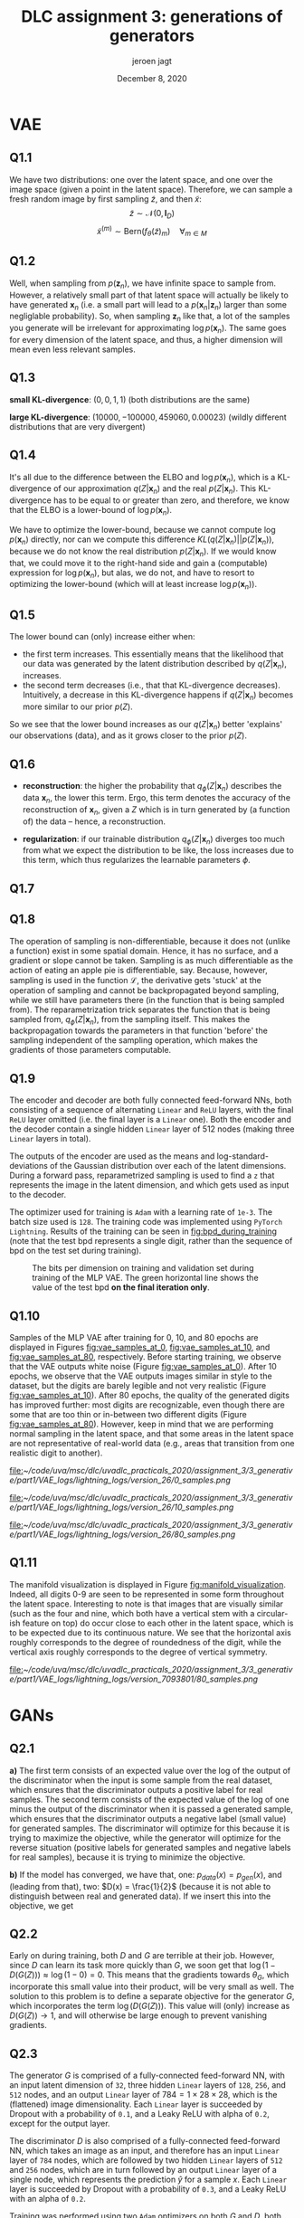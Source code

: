 #+BIND: org-export-use-babel nil
#+TITLE: DLC assignment 3: generations of generators
#+AUTHOR: jeroen jagt
#+EMAIL: <jpjagt@pm.me>
#+DATE: December 8, 2020
#+LATEX: \setlength\parindent{0pt}
#+LaTeX_HEADER: \usepackage{minted}
#+LATEX_HEADER: \usepackage[margin=0.8in]{geometry}
#+LATEX_HEADER_EXTRA:  \usepackage{mdframed}
#+LATEX_HEADER_EXTRA: \BeforeBeginEnvironment{minted}{\begin{mdframed}}
#+LATEX_HEADER_EXTRA: \AfterEndEnvironment{minted}{\end{mdframed}}
#+MACRO: NEWLINE @@latex:\\@@ @@html:<br>@@
#+PROPERTY: header-args :exports both :session report :cache :results value
#+OPTIONS: ^:nil
#+LATEX_COMPILER: pdflatex

* VAE

** Q1.1

We have two distributions: one over the latent space, and one over the image
space (given a point in the latent space). Therefore, we can sample a fresh
random image by first sampling $\tilde{z}$, and then $\tilde{x}$:
$$\tilde{z} \sim \mathcal{N}(0, \bm{I}_D)$$
$$\tilde{x}^{(m)} \sim \text{Bern}(f_\theta(\tilde{z})_m) \quad \forall_{m \in M}$$

** Q1.2

Well, when sampling from $p(\bm{z}_n)$, we have infinite space to sample
from. However, a relatively small part of that latent space will actually be
likely to have generated $\bm{x}_n$ (i.e. a small part will lead to a
$p(\bm{x}_n | \bm{z}_n)$ larger than some negliglable probability). So, when
sampling $\bm{z}_n$ like that, a lot of the samples you generate will be
irrelevant for approximating $\log p(\bm{x}_n)$. The same goes for every
dimension of the latent space, and thus, a higher dimension will mean even less
relevant samples.

** Q1.3

*small KL-divergence*: $(0, 0, 1, 1)$ (both distributions are the same)

*large KL-divergence*: $(10000, -100000, 459060, 0.00023)$ (wildly different
 distributions that are very divergent)

** Q1.4

It's all due to the difference between the ELBO and $\log p(\bm{x}_n)$, which
is a KL-divergence of our approximation $q(Z|\bm{x}_n)$ and the real
$p(Z|\bm{x}_n)$. This KL-divergence has to be equal to or greater than zero,
and therefore, we know that the ELBO is a lower-bound of $\log p(\bm{x}_n)$.

We have to optimize the lower-bound, because we cannot compute $\log p(\bm{x}_n)$
directly, nor can we compute this difference $KL(q(Z|\bm{x}_n) ||
p(Z|\bm{x}_n))$, because we do not know the real distribution
$p(Z|\bm{x}_n)$. If we would know that, we could move it to the right-hand side
and gain a (computable) expression for $\log p(\bm{x}_n)$, but alas, we do not,
and have to resort to optimizing the lower-bound (which will at least increase
$\log p(\bm{x}_n)$).

** Q1.5

The lower bound can (only) increase either when:
- the first term increases. This essentially means that the likelihood that our
  data was generated by the latent distribution described by $q(Z|\bm{x}_n)$,
  increases.
- the second term decreases (i.e., that that KL-divergence
  decreases). Intuitively, a decrease in this KL-divergence happens if
  $q(Z|\bm{x}_n)$ becomes more similar to our prior $p(Z)$.

So we see that the lower bound increases as our $q(Z|\bm{x}_n)$ better
'explains' our observations (data), and as it grows closer to the prior $p(Z)$.

** Q1.6

- *reconstruction*: the higher the probability that $q_\phi(Z|\bm{x}_n)$
  describes the data $\bm{x}_n$, the lower this term. Ergo, this term denotes
  the accuracy of the reconstruction of $\bm{x}_n$, given a $Z$ which is in
  turn generated by (a function of) the data -- hence, a reconstruction.

- *regularization*: if our trainable distribution $q_\phi(Z|\bm{x}_n)$ diverges
  too much from what we expect the distribution to be like, the loss increases
  due to this term, which thus regularizes the learnable parameters $\phi$.

#+BEGIN_EXPORT latex
\newpage
#+END_EXPORT


** Q1.7

#+BEGIN_EXPORT latex
\begin{align*}
\mathcal{L}_n^{\text{recon}} &= -\mathbb{E}_{q_\phi(Z|\bm{x}_n)} \left[ \log p_\theta(\boldsymbol{x}_n | Z) \right]\\
&\approx - \frac{1}{L} \sum^L_{l=1} p_\theta(\boldsymbol{x}_n | Z^{(l)}) \quad{} Z^{(l)} \sim q_\phi(Z|\boldsymbol{x}_n)\\
&= - \frac{1}{L} \sum^L_{l=1} p_\theta(\boldsymbol{x}_n | Z^{(l)}) \quad{} Z^{(l)} \sim q_\phi(Z|\boldsymbol{x}_n)\\
\end{align*}

Then,


\begin{align*}

\mathcal{}\mathcal{L}_n^{reg} &= D_{KL} (q_\phi(Z|\boldsymbol{x}_n) || p_\theta(Z))\\
&= D_{\text{KL}}(\mathcal{N}(\mu_\phi(\boldsymbol{x}_n), \text{diag}(\Sigma_\phi (\boldsymbol{x}_n))) || \mathcal{N}(0, \boldsymbol{I}_D))\\
&= \sum_{i} D_{\text{KL}}(\mathcal{N}(\mu_\phi(\boldsymbol{x}_n)_i, \Sigma_\phi (\boldsymbol{x}_n)_i) || \mathcal{N}(0, 1))\\
&= \sum_{i} \frac{1}{2} \left( \Sigma_\phi (\boldsymbol{x}_n)_i + \mu_\phi(\boldsymbol{x}_n)_i^2 - 1 - \log \Sigma_\phi (\boldsymbol{x}_n)_i} \right)
\end{align*}

And so,

\begin{align*}

\mathcal{L} &= \sum_{n=1}^N \mathcal{L}_n^{\text{recon}} + \mathcal{L}_n^{\text{reg}}\\
&\approx \sum_{n=1}^N \left( \sum_{i} \frac{1}{2} \left( \Sigma_\phi (\boldsymbol{x}_n)_i + \mu_\phi(\boldsymbol{x}_n)_i^2 - 1 - \log \Sigma_\phi (\boldsymbol{x}_n)_i} \right) - \frac{1}{L} \sum^L_{l=1} p_\theta(\boldsymbol{x}_n | Z^{(l)}) \right) \quad Z^{(l)} \sim q_\phi(Z|\boldsymbol{x}_n)
\end{align*}
#+END_EXPORT

** Q1.8

The operation of sampling is non-differentiable, because it does not (unlike a
function) exist in some spatial domain. Hence, it has no surface, and a
gradient or slope cannot be taken. Sampling is as much differentiable as the
action of eating an apple pie is differentiable, say. Because, however,
sampling is used in the function $\mathcal{L}$, the derivative gets 'stuck' at
the operation of sampling and cannot be backpropagated beyond sampling, while
we still have parameters there (in the function that is being sampled
from). The reparametrization trick separates the function that is being sampled
from, $q_\phi(Z|\boldsymbol{x}_n)$, from the sampling itself. This makes the
backpropagation towards the parameters in that function 'before' the sampling
independent of the sampling operation, which makes the gradients of those
parameters computable.

** Q1.9

The encoder and decoder are both fully connected feed-forward NNs, both
consisting of a sequence of alternating =Linear= and =ReLU= layers, with the final
=ReLU= layer omitted (i.e. the final layer is a =Linear= one). Both the encoder
and the decoder contain a single hidden =Linear= layer of 512 nodes (making three
=Linear= layers in total).

The outputs of the encoder are used as the means and log-standard-deviations of
the Gaussian distribution over each of the latent dimensions. During a forward
pass, reparametrized sampling is used to find a =z= that represents the image
in the latent dimension, and which gets used as input to the decoder.

The optimizer used for training is =Adam= with a learning rate of =1e-3=. The
batch size used is =128=. The training code was implemented using =PyTorch
Lightning=. Results of the training can be seen in [[fig:bpd_during_training]]
(note that the test bpd represents a single digit, rather than the sequence of
bpd on the test set during training).

#+ATTR_LATEX: :width 0.8\linewidth :float nil
#+CAPTION: The bits per dimension on training and validation set during training of the MLP VAE. The green horizontal line shows the value of the test bpd *on the final iteration only*.
#+label: fig:bpd_during_training
[[file:./part1/plots/bpd_mlp.png]]

** Q1.10

Samples of the MLP VAE after training for 0, 10, and 80 epochs
are displayed in Figures [[fig:vae_samples_at_0]],
[[fig:vae_samples_at_10]], and [[fig:vae_samples_at_80]], respectively. Before
starting training, we observe that the VAE outputs white noise (Figure
[[fig:vae_samples_at_0]]). After 10 epochs, we observe that the VAE outputs images
similar in style to the dataset, but the digits are barely legible and not very
realistic (Figure [[fig:vae_samples_at_10]]). After 80 epochs, the quality of the
generated digits has improved further: most digits are recognizable, even
though there are some that are too thin or in-between two different digits
(Figure [[fig:vae_samples_at_80]]). However, keep in mind that we are performing
normal sampling in
the latent space, and that some areas in the latent space are not
representative of real-world data (e.g., areas that transition from one
realistic digit to another).

#+ATTR_LATEX: :width 0.6\linewidth :float nil
#+CAPTION: Samples of the MLP VAE before training.
#+label: fig:vae_samples_at_0
[[file:]][[~/code/uva/msc/dlc/uvadlc_practicals_2020/assignment_3/3_generative/part1/VAE_logs/lightning_logs/version_26/0_samples.png]]

#+ATTR_LATEX: :width 0.6\linewidth :float nil
#+CAPTION: Samples of the MLP VAE after training for 10 epochs.
#+label: fig:vae_samples_at_10
[[file:]][[~/code/uva/msc/dlc/uvadlc_practicals_2020/assignment_3/3_generative/part1/VAE_logs/lightning_logs/version_26/10_samples.png]]

#+ATTR_LATEX: :width 0.6\linewidth :float nil
#+CAPTION: Samples of the MLP VAE after training for 80 epochs.
#+label: fig:vae_samples_at_80
[[file:]][[~/code/uva/msc/dlc/uvadlc_practicals_2020/assignment_3/3_generative/part1/VAE_logs/lightning_logs/version_26/80_samples.png]]

** Q1.11

The manifold visualization is displayed in Figure
[[fig:manifold_visualization]]. Indeed, all digits 0-9 are seen to be represented
in some form throughout the latent space. Interesting to note is that images
that are visually similar (such as the four and nine, which both have a
vertical stem with a circular-ish feature on top) do occur close to each other
in the latent space, which is to be expected due to its continuous nature. We
see that the horizontal axis roughly corresponds to the degree of roundedness
of the digit, while the vertical axis roughly corresponds to the degree of
vertical symmetry.

#+ATTR_LATEX: :width 0.8\linewidth :float nil
#+CAPTION: Visualization of the two-dimensional manifold of VAE trained on MNIST dataset.
#+label: fig:manifold_visualization
[[file:]][[~/code/uva/msc/dlc/uvadlc_practicals_2020/assignment_3/3_generative/part1/VAE_logs/lightning_logs/version_7093801/80_samples.png]]


* GANs

** Q2.1
*a)* The first term consists of an expected value over the log of the output of
the discriminator when the input is some sample from the real dataset, which
ensures that the discriminator outputs a positive label for real samples. The
second term consists of the expected value of the log of one minus the output
of the discriminator when it is passed a generated sample, which ensures that
the discriminator outputs a negative label (small value) for generated
samples. The discriminator will optimize for this because it is trying to
maximize the objective, while the generator will optimize for the reverse
situation (positive labels for generated samples and negative labels for real
samples), because it is trying to minimize the objective.

*b)* If the model has converged, we have that, one: $p_{data}(x) = p_{gen}(x)$,
and (leading from that), two: $D(x) = \frac{1}{2}$ (because it is not able to
distinguish between real and generated data). If we insert this into the
objective, we get

#+BEGIN_EXPORT latex
\begin{align*}
V(D^{*}, G^{*}) &= \mathbb{E}_{p_{data}(x)} \log \frac{1}{2} + \mathbb{E}_{p_{z}(z)} \log (1 - \frac{1}{2})\\
&= \log \frac{1}{2} + \log (1 - \frac{1}{2})\\
&= -\log 2 - \log 2\\
&= -2\log 2
\end{align*}
#+END_EXPORT

** Q2.2

Early on during training, both $D$ and $G$ are terrible at their job. However,
since $D$ can learn its task more quickly than $G$, we soon get that $\log(1 -
D(G(Z))) \approx \log(1 - 0) = 0$. This means that the gradients towards $\theta_G$,
which incorporate this small value into their product, will be very small as
well.
The solution to this problem is to define a separate objective for the
generator $G$, which incorporates the term $\log (D(G(Z)))$. This value will
(only) increase as $D(G(Z)) \rightarrow 1$, and will otherwise be large enough
to prevent vanishing gradients.

** Q2.3

The generator $G$ is comprised of a fully-connected feed-forward NN, with an
input latent dimension of =32=, three hidden =Linear= layers of =128=, =256=, and
=512= nodes, and an output =Linear= layer of $784 = 1 \times 28 \times 28$,
which is the (flattened) image dimensionality. Each =Linear= layer is succeeded
by Dropout with a probability of =0.1=, and a Leaky ReLU with alpha of =0.2=,
except for the output layer.

The discriminator $D$ is also comprised of a fully-connected feed-forward NN,
which takes an image as an input, and therefore has an input =Linear= layer of
=784= nodes, which are followed by two hidden =Linear= layers of =512= and
=256= nodes, which are in turn followed by an output =Linear= layer of a single
node, which represents the prediction $\hat{y}$ for a sample $x$. Each
=Linear= layer is succeeded by Dropout with a probability of =0.3=, and a Leaky
ReLU with an alpha of =0.2=.

Training was performed using two =Adam= optimizers on both $G$ and $D$, both with
$\beta_1$ of =0.5=, $\beta_2$ of =0.999=, and a learning rate of
=2e-4=. Training happened in an alternating pattern, with $G$ and $D$ being
optimized separately, in alternating steps. A batch size of =128= was used, and
training lasted for =250= epochs.

Samples of the images generated by $G$ before training, after training for 20
epochs, and after training for 250 epochs are displayed in Figures
[[fig:gan_at_0]], [[fig:gan_at_20]], and [[fig:gan_at_250]], respectively. We see that
before training, $G$ generates some very faint noise, which might also appear
faint due to the normalization of the image. At 20 epochs, $G$ already
generates some fuzzy, far-from-perfect digits, with some samples being to faint
to be legible. At 250 epochs, the quality of the samples has improved a lot,
with way less pixels outside of the digits, and barely any too-faint
digits. When comparing Figure [[fig:gan_at_250]] to samples of the VAE in Figure
[[fig:vae_samples_at_80]], we see the difference in their architecture: the VAE
provides more robust samples that are, however, overly smooth and rather similar to
each other, while $G$ provides samples that are more diverse (and perhaps
realistic).

#+ATTR_LATEX: :width 0.6\linewidth :float nil
#+CAPTION: Samples generated by the generator $G$ before training.
#+label: fig:gan_at_0
[[file:/Users/jeroen/code/uva/msc/dlc/uvadlc_practicals_2020/assignment_3/3_generative/part2/GAN_logs/lightning_logs/version_7096655/0_samples.png]]

#+ATTR_LATEX: :width 0.6\linewidth :float nil
#+CAPTION: Samples generated by the generator $G$ after training 20 epochs.
#+label: fig:gan_at_20
[[file:/Users/jeroen/code/uva/msc/dlc/uvadlc_practicals_2020/assignment_3/3_generative/part2/GAN_logs/lightning_logs/version_7096655/20_samples.png]]

#+ATTR_LATEX: :width 0.6\linewidth :float nil
#+CAPTION: Samples generated by the generator $G$ after training 250 epochs.
#+label: fig:gan_at_250
[[file:/Users/jeroen/code/uva/msc/dlc/uvadlc_practicals_2020/assignment_3/3_generative/part2/GAN_logs/lightning_logs/version_7096655/250_samples.png]]

** Q2.4

Four interpolations have been displayed on each row in Figure
[[fig:gan_interpolated_samples]]. Looking at these digits, we indeed see an
interpolation between the two digits at either end (which correspond to the
farthest points in latent space). In the top row, we see that a =9= is being
interpolated to a =7=-like digit. In the second row, an incomplete =8= is
interpolated, apparently traversing the area which encodes =9='s, to a =4=.

#+ATTR_LATEX: :width 0.8\linewidth :float nil
#+CAPTION: Four interpolations between two points in the latent space, sampled by the generator $G$. Each row shows one interpolation, with samples generated from an interpolation between two points in the latent space.
#+label: fig:gan_interpolated_samples
[[file:part2/plots/interpolation.png]]

** Q2.5

I did not encounter any of these problems myself; the first (bug-free) run of
my GAN actually yielded the results displayed above. I'll talk about mode
collapse.

A distribution $p(\boldsymbol{x})$ over some data, will typically have some areas with high
probability, where samples are concentrated, amidst vast areas of low
probability. These high-probability areas could be shaped as islands, which we
call modes. If the samples are images of animals, a mode might correspond to a
single type of animal (e.g. a horse, or "brown horse"). Here, the areas in
between modes would correspond to unrealistic images that depict, say, a weird
half-horse-half-whale animal, no animal at all, or even just some noise.

Mode collapse occurs when the distribution learned by the generator $G$ only
covers a subset of all modes present in the distribution over the data. If the
data contains a lot of animals, but $G$ can only generate five different
animals, it has probably suffered from mode collapse. This happens because the
generator will prefer generating images which it knows are realistic over
trying out new images (which are less realistic, but might /lead/ to new
modes, if only exploration in that direction would continue).

In the case of GANs, mode collapse might be avoided by punishing the generator
if the samples it generates are too similar. Essentially, we say, "hey,
you've generated too many horses now, go and try something else!". We add, to
the loss function, some additional term which represents the similarity between
generated samples within one batch. A (very) naive version of this term might look
like:

$$\text{sim}(\boldsymbol{x}^{(1)}, \boldsymbol{x}^{(2)}, \dots, \boldsymbol{x}^{(B)}) = -\sum_i^H \sum_j^W
\text{var}(x_{ij}^{(1)}, x_{ij}^{(2)}, \dots, x_{ij}^{(B)})$$

which computes the negative sum of per-pixel variance between the $B$
images. If the images are similar/identical, their per-pixel variance will be
low, and so this value will be higher.

Alternatively, the Wasserstein loss seems to alleviate mode collapse as well.

* Normalizing flows

** Q3.1

#+BEGIN_EXPORT latex
First, let's note down the derivative: $\frac{\partial f(x)}{\partial x} = \frac{\partial}{\partial x} x^3 = 3x^2$

We have:

\begin{align*}
p_x(x) &= p_z(z) \left| \frac{\partial f(x)}{\partial x} \right|\\
&= \mathcal{U}(a, b) \left| \frac{\partial f(x)}{\partial x} \right|\\
&= \begin{cases} \frac{1}{b - a} \left| \frac{\partial f(x)}{\partial x} \right| &\text{if }a \leq z \leq b\\ 0 &\text{otherwise} \end{cases}\\
&= \begin{cases} \frac{1}{b - a} \left| 3x^2 \right| &\text{if }a \leq x^3 \leq b\\ 0 &\text{otherwise} \end{cases}\\
&= \begin{cases} \frac{1}{b - a} \left| 3x^2 \right| &\text{if }a^{1/3} \leq x \leq b^{1/3}\\ 0 &\text{otherwise} \end{cases}
\end{align*}

We can verify this by making sure the integral sums to 1:

\begin{align*}
\int_{-\inf}^{\inf} p_x(x) dx &= \int_{-\inf}^{\inf} \begin{cases} \frac{1}{b - a} \left| 3x^2 \right| &\text{if }a^{1/3} \leq x \leq b^{1/3}\\ 0 &\text{otherwise} \end{cases} dx\\
&= \int_{a^{1/3}}^{b^{1/3}} \frac{1}{b - a} \left| 3x^2 \right| dx\\
&= \left[ \frac{1}{b - a} x^3 \right]^{b^{1/3}}_{a^{1/3}} \\
&= \frac{1}{b - a} (b^{1/3})^3 - \frac{1}{b - a} (a^{1/3})^3\\
&= \frac{1}{b - a} (b - a) = 1
\end{align*}
#+END_EXPORT

** Q3.2

*a)* Only the determinants of square matrices are defined. This means
 that $\frac{\partial \boldsymbol{h}_l}{\partial \boldsymbol{h}_{(l-1)}}$ needs to be square,
 which means that the number of dimensions in $\boldsymbol{h}_l$ must be equal to the
 number of dimensions in $\boldsymbol{h}_{(l-1)}$.

*b)* Because the number of dimensions has to stay equal between
 transformations, the problem becomes one of computational cost/complexity. I
 believe that computing the determinant of a matrix is costly, upper-bounded by
 $O(n!)$. Although there are some quicker ways such as Gaussian Elimination, I
 am unsure whether those apply to these Jacobian matrices. In any case, for
 many layers of transformations, which are often required for good performance,
 it becomes very costly to apply a NN with Normalizing Flows on, say, images,
 which have a relatively high dimensionality of $D = C \times W \times H$. The
 resulting cost is partly due to the fact that we cannot reduce dimensions as
 we get deeper into the latent/transformed layers; and it is a cost that is
 present when sampling from the model.

** Q3.3

*a)* The problem here becomes that, because the model fits a continuous
distribution onto a target distribution which only contains integer values, the
fitted distribution will consist of huge spikes (delta-peaks) around/on those
values, and very low probability in the areas between integers. One solution is
called *dequantization*, and it involves adding slight amounts of noise to the
input integer values, such that they are not precisely integers anymore, which
will cause the fitted distribution to have a nice and smooth and non-infinite
peak around the integer values.

*b)* Let us assume we have a flow-based model $F(x, \theta_L, \dots, \theta_1)
 = f_L \circ \dots \circ f_1 (x)$, where $f_l$ is a smooth and invertible
 function, parameterized by $\theta_l$ (for all $l \in L$), which maps between
 random variables $x \sim p_x(x)$ and $z \sim p_z(z)$ (where $z = F(x)$). Its
 inverted counterpart $F^{-1}(z, \theta_L, \dots, \theta_1) = f_1^{-1} \circ
 \dots \circ f_L^{-1} (z)$ maps from $z$ back to $x$. We also have a dataset $X
 = { x_1, \dots, x_N }$, consisting of $N$ datapoints.

We do not know $p_x(x)$, while we do know $p_z(z)$. We want to learn $p_x(x)$
from our data $X$, and represent it using our model $F(x)$, which we can
achieve by optimizing the log-likelihood of our data:

$$\log p_x(X) = \sum_{n=1}^N \log p_x(x_n) = \sum_{n=1}^N \left[ \log p_z(z) +
\sum_{l=1}^L \log \left| \text{det} \frac{\partial f_l}{\partial f_{(l-1)}}
\right| \right]$$

During training, we take a batch of images, put them all through the
function/NN $F(x)$ to attain $p_z(z)$, calculate the logs of the determinants
of the Jacobians, and then use the negative log-likelihood above as the loss
function to compute our gradients.

We can, like we have done previously, use bits per dimension (bpd) as an
evaluation metric that indicates how well the model's distribution over $x$ has
fitted to the data; the higher the bpd, the better the fit. Here, we calculate
the negative log-likelihoods (similar to training step) and then the bpd.

To sample from the model, we sample from our prior $z \sim p_z(z)$ (which is a
distribution we have specified ourselves, like a unit Gaussian). Then, we get
our corresponding sample $x = F^{-1}(z)$.

* Conclusion

** Q4.1

In this report, we have looked at various generative architectures: Variational
Auto-Encoders (VAEs), Generative Adversarial Networks (GANs), and Normalizing
Flows (NFs). Each of these architectures function on a different principle, but
use the idea of latent space in some form or another. A latent space is some
D-dimensional space in which points corresponds, in some form, to samples that
we are interested in generating, or assigning a likelihood to.

VAEs apply Variational Inference to put constraints on the latent space, define
use two neural networks to map between the data space and latent space, and
leave it to those NNs to figure out whatever latent distribution is the best at
mimicking the data distribution while respecting the constraints.

GANs don't define a /distribution/ in the latent space, but simply use a
